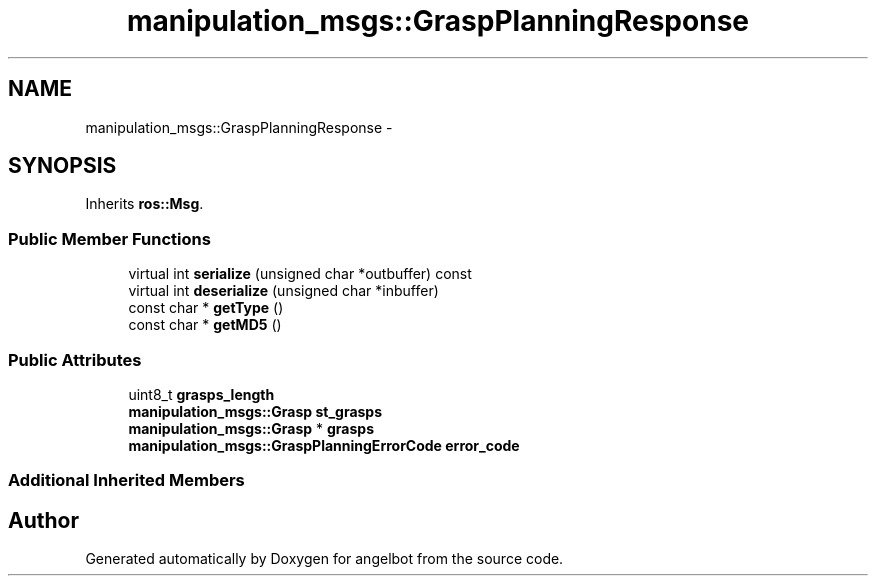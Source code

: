 .TH "manipulation_msgs::GraspPlanningResponse" 3 "Sat Jul 9 2016" "angelbot" \" -*- nroff -*-
.ad l
.nh
.SH NAME
manipulation_msgs::GraspPlanningResponse \- 
.SH SYNOPSIS
.br
.PP
.PP
Inherits \fBros::Msg\fP\&.
.SS "Public Member Functions"

.in +1c
.ti -1c
.RI "virtual int \fBserialize\fP (unsigned char *outbuffer) const "
.br
.ti -1c
.RI "virtual int \fBdeserialize\fP (unsigned char *inbuffer)"
.br
.ti -1c
.RI "const char * \fBgetType\fP ()"
.br
.ti -1c
.RI "const char * \fBgetMD5\fP ()"
.br
.in -1c
.SS "Public Attributes"

.in +1c
.ti -1c
.RI "uint8_t \fBgrasps_length\fP"
.br
.ti -1c
.RI "\fBmanipulation_msgs::Grasp\fP \fBst_grasps\fP"
.br
.ti -1c
.RI "\fBmanipulation_msgs::Grasp\fP * \fBgrasps\fP"
.br
.ti -1c
.RI "\fBmanipulation_msgs::GraspPlanningErrorCode\fP \fBerror_code\fP"
.br
.in -1c
.SS "Additional Inherited Members"


.SH "Author"
.PP 
Generated automatically by Doxygen for angelbot from the source code\&.
